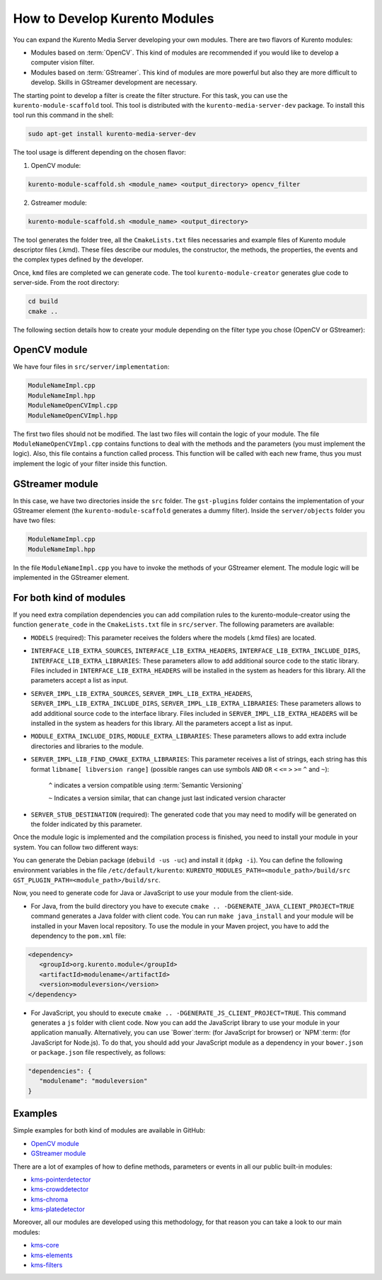 %%%%%%%%%%%%%%%%%%%%%%%%%%%%%%
How to Develop Kurento Modules
%%%%%%%%%%%%%%%%%%%%%%%%%%%%%%

You can expand the Kurento Media Server developing your own modules. There are
two flavors of Kurento modules:

* Modules based on :term:`OpenCV`. This kind of modules are recommended if you
  would like to develop a computer vision filter.

* Modules based on :term:`GStreamer`. This kind of modules are more powerful
  but also they are more difficult to develop. Skills in GStreamer development
  are necessary.

The starting point to develop a filter is create the filter structure. For this
task, you can use the ``kurento-module-scaffold`` tool. This tool is
distributed with the ``kurento-media-server-dev`` package. To install this tool
run this command in the shell:

.. sourcecode:: sh

   sudo apt-get install kurento-media-server-dev

The tool usage is different depending on the chosen flavor:

1. OpenCV module:

.. sourcecode:: sh
 
   kurento-module-scaffold.sh <module_name> <output_directory> opencv_filter

2. Gstreamer module:

.. sourcecode:: sh

   kurento-module-scaffold.sh <module_name> <output_directory>

The tool generates the folder tree, all the ``CmakeLists.txt`` files necessaries
and example files of Kurento module descriptor files (.kmd). These files
describe our modules, the constructor, the methods, the properties, the events
and the complex types defined by the developer.

Once, ``kmd`` files are completed we can generate code. The tool
``kurento-module-creator`` generates glue code to server-side. From the root
directory:

.. sourcecode:: sh 

   cd build
   cmake ..

The following section details how to create your module depending on the filter
type you chose (OpenCV or GStreamer):

OpenCV module
=============

We have four files in ``src/server/implementation``:

.. sourcecode:: sh 

   ModuleNameImpl.cpp
   ModuleNameImpl.hpp
   ModuleNameOpenCVImpl.cpp
   ModuleNameOpenCVImpl.hpp

The first two files should not be modified. The last two files will contain the
logic of your module. The file ``ModuleNameOpenCVImpl.cpp`` contains functions
to deal with the methods and the parameters (you must implement the logic).
Also, this file contains a function called process. This function will be
called with each new frame, thus you must implement the logic of your filter
inside this function.

GStreamer module
================

In this case, we have two directories inside the ``src`` folder. The
``gst-plugins`` folder contains the implementation of your GStreamer element
(the ``kurento-module-scaffold`` generates a dummy filter). Inside the
``server/objects`` folder you have two files:

.. sourcecode:: sh

   ModuleNameImpl.cpp
   ModuleNameImpl.hpp

In the file ``ModuleNameImpl.cpp`` you have to invoke the methods of your
GStreamer element. The module logic will be implemented in the GStreamer
element.


For both kind of modules
========================

If you need extra compilation dependencies you can add compilation rules to the
kurento-module-creator using the function ``generate_code`` in the
``CmakeLists.txt`` file in ``src/server``. The following parameters are
available:

* ``MODELS`` (required): This parameter receives the folders where the models
  (.kmd files) are located.

* ``INTERFACE_LIB_EXTRA_SOURCES``, ``INTERFACE_LIB_EXTRA_HEADERS``,
  ``INTERFACE_LIB_EXTRA_INCLUDE_DIRS``, ``INTERFACE_LIB_EXTRA_LIBRARIES``:
  These parameters allow to add additional source code to the static library.
  Files included in ``INTERFACE_LIB_EXTRA_HEADERS`` will be installed in the
  system as headers for this library. All the parameters accept a list as input.

* ``SERVER_IMPL_LIB_EXTRA_SOURCES``, ``SERVER_IMPL_LIB_EXTRA_HEADERS``,
  ``SERVER_IMPL_LIB_EXTRA_INCLUDE_DIRS``, ``SERVER_IMPL_LIB_EXTRA_LIBRARIES``:
  These parameters allows to add additional source code to the interface
  library. Files included in ``SERVER_IMPL_LIB_EXTRA_HEADERS`` will be
  installed in the system as headers for this library. All the parameters
  accept a list as input.

* ``MODULE_EXTRA_INCLUDE_DIRS``, ``MODULE_EXTRA_LIBRARIES``: These parameters
  allows to add extra include directories and libraries to the module.

* ``SERVER_IMPL_LIB_FIND_CMAKE_EXTRA_LIBRARIES``: This parameter receives a
  list of strings, each string has this format ``libname[ libversion range]``
  (possible ranges can use symbols ``AND`` ``OR`` ``<`` ``<=`` ``>`` ``>=``
  ``^`` and ``~``):

      ``^`` indicates a version compatible using
      :term:`Semantic Versioning`

      ``~`` Indicates a version similar, that can change just last
      indicated version character

* ``SERVER_STUB_DESTINATION`` (required): The generated code that you may need
  to modify will be generated on the folder indicated by this parameter.

Once the module logic is implemented and the compilation process is finished,
you need to install your module in your system. You can follow two different
ways:

You can generate the Debian package (``debuild -us -uc``) and install it
(``dpkg -i``). You can define the following environment variables in the file
``/etc/default/kurento``:
``KURENTO_MODULES_PATH=<module_path>/build/src GST_PLUGIN_PATH=<module_path>/build/src``.

Now, you need to generate code for Java or JavaScript to use your module from
the client-side.

* For Java, from the build directory you have to execute
  ``cmake .. -DGENERATE_JAVA_CLIENT_PROJECT=TRUE`` command generates a Java
  folder with client code. You can run ``make java_install`` and your module
  will be installed in your Maven local repository. To use the module in your
  Maven project, you have to add the dependency to the ``pom.xml`` file:

.. sourcecode:: xml

   <dependency>
      <groupId>org.kurento.module</groupId>
      <artifactId>modulename</artifactId>
      <version>moduleversion</version>
   </dependency>

* For JavaScript, you should to execute
  ``cmake .. -DGENERATE_JS_CLIENT_PROJECT=TRUE``. This command generates a
  ``js`` folder with client code. Now you can add the JavaScript library to use
  your module in your application manually. Alternatively, you can use
  `Bower`:term: (for JavaScript for browser) or `NPM`:term: (for JavaScript for
  Node.js). To do that, you should add your JavaScript module as a dependency
  in your ``bower.json`` or ``package.json`` file respectively, as follows:

.. sourcecode:: js

   "dependencies": {
      "modulename": "moduleversion"
   }

Examples
========

Simple examples for both kind of modules are available in GitHub:

* `OpenCV module <https://github.com/Kurento/kms-opencv-plugin-sample/tree/master>`_

* `GStreamer module <https://github.com/Kurento/kms-plugin-sample>`_

There are a lot of examples of how to define methods, parameters or events in
all our public built-in modules:

* `kms-pointerdetector <https://github.com/Kurento/kms-pointerdetector/tree/master/src/server/interface>`_

* `kms-crowddetector <https://github.com/Kurento/kms-crowddetector/tree/master/src/server/interface>`_

* `kms-chroma <https://github.com/Kurento/kms-chroma/tree/master/src/server/interface>`_

* `kms-platedetector <https://github.com/Kurento/kms-platedetector/tree/master/src/server/interface>`_

Moreover, all our modules are developed using this methodology, for that reason
you can take a look to our main modules:

* `kms-core <https://github.com/Kurento/kms-core>`_

* `kms-elements <https://github.com/Kurento/kms-elements>`_

* `kms-filters <https://github.com/Kurento/kms-filters>`_
